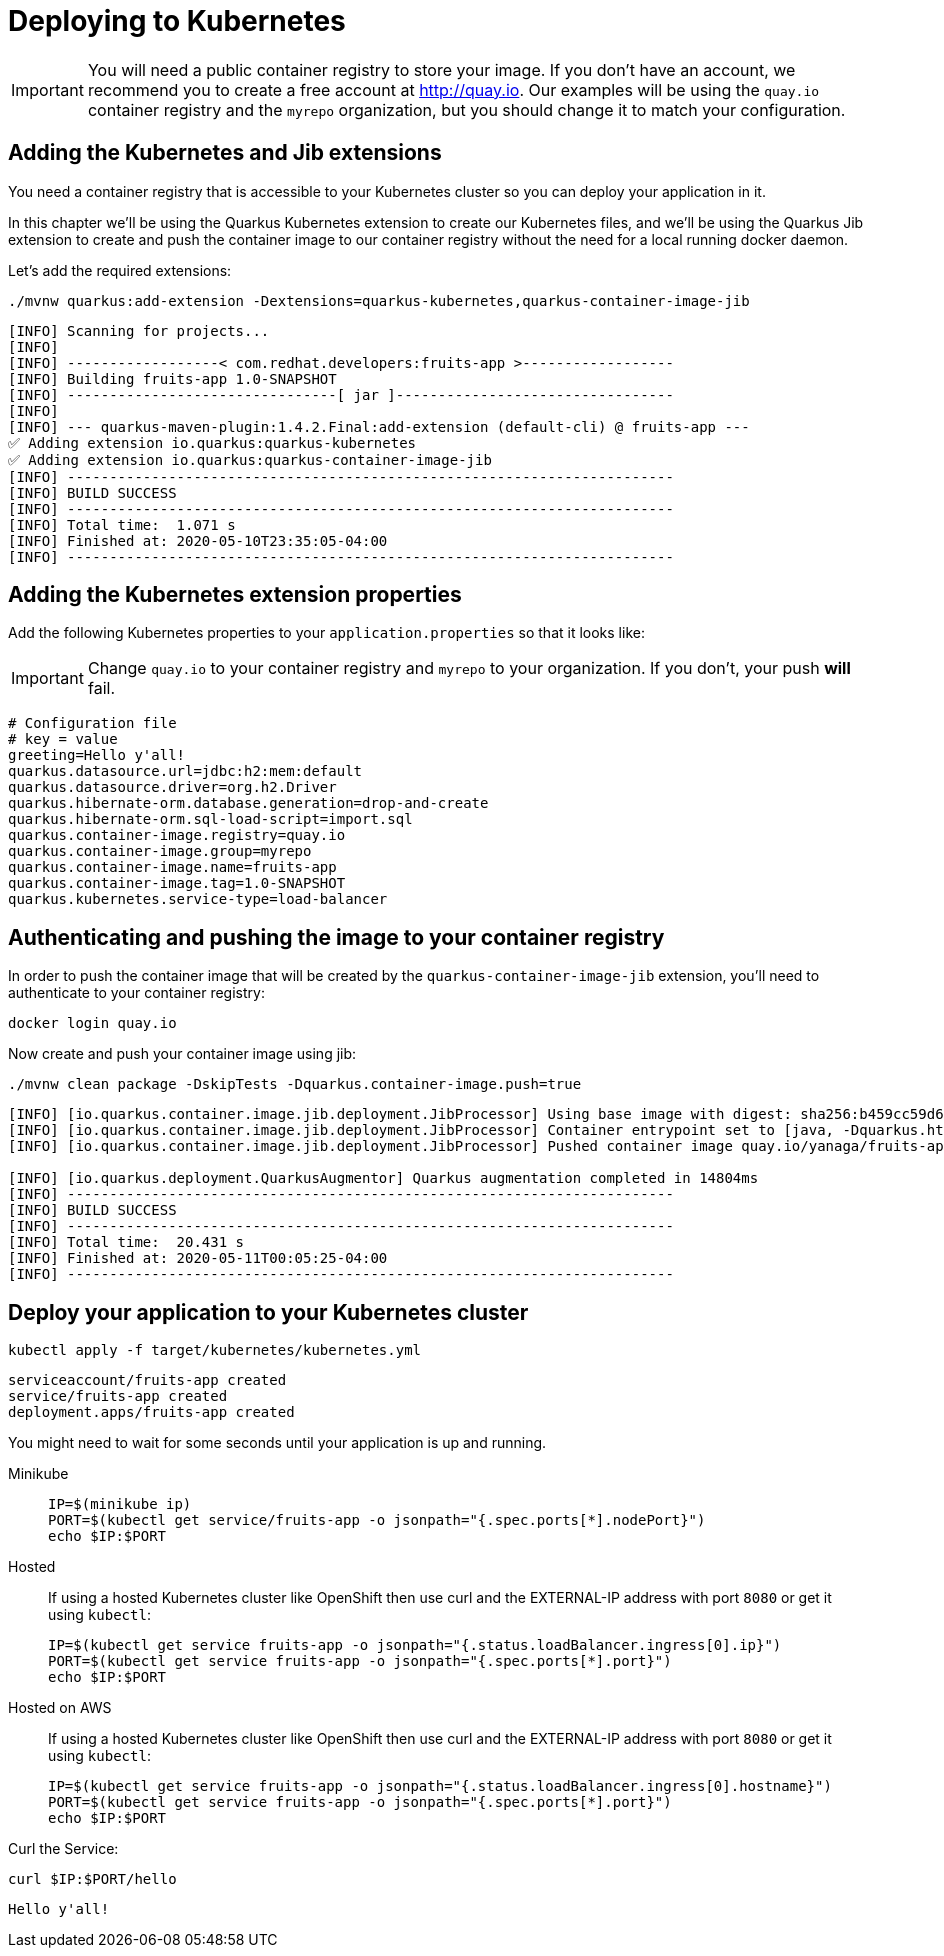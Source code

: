 =  Deploying to Kubernetes

IMPORTANT: You will need a public container registry to store your image. If you don't have an account, we recommend you to create a free account at http://quay.io[window=_blank]. Our examples will be using the `quay.io` container registry and the `myrepo` organization, but you should change it to match your configuration.

== Adding the Kubernetes and Jib extensions

You need a container registry that is accessible to your Kubernetes cluster so you can deploy your application in it.

In this chapter we'll be using the Quarkus Kubernetes extension to create our Kubernetes files, and we'll be using the Quarkus Jib extension to create and push the container image to our container registry without the need for a local running docker daemon.

Let's add the required extensions:

[.console-input]
[source,bash]
----
./mvnw quarkus:add-extension -Dextensions=quarkus-kubernetes,quarkus-container-image-jib
----

[.console-output]
[source,text]
----
[INFO] Scanning for projects...
[INFO]
[INFO] ------------------< com.redhat.developers:fruits-app >------------------
[INFO] Building fruits-app 1.0-SNAPSHOT
[INFO] --------------------------------[ jar ]---------------------------------
[INFO]
[INFO] --- quarkus-maven-plugin:1.4.2.Final:add-extension (default-cli) @ fruits-app ---
✅ Adding extension io.quarkus:quarkus-kubernetes
✅ Adding extension io.quarkus:quarkus-container-image-jib
[INFO] ------------------------------------------------------------------------
[INFO] BUILD SUCCESS
[INFO] ------------------------------------------------------------------------
[INFO] Total time:  1.071 s
[INFO] Finished at: 2020-05-10T23:35:05-04:00
[INFO] ------------------------------------------------------------------------
----

== Adding the Kubernetes extension properties

Add the following Kubernetes properties to your `application.properties` so that it looks like:

IMPORTANT: Change `quay.io` to your container registry and `myrepo` to your organization. If you don't, your push *will* fail.

[.console-input]
[source,properties]
----
# Configuration file
# key = value
greeting=Hello y'all!
quarkus.datasource.url=jdbc:h2:mem:default
quarkus.datasource.driver=org.h2.Driver
quarkus.hibernate-orm.database.generation=drop-and-create
quarkus.hibernate-orm.sql-load-script=import.sql
quarkus.container-image.registry=quay.io
quarkus.container-image.group=myrepo
quarkus.container-image.name=fruits-app
quarkus.container-image.tag=1.0-SNAPSHOT
quarkus.kubernetes.service-type=load-balancer
----

== Authenticating and pushing the image to your container registry

In order to push the container image that will be created by the `quarkus-container-image-jib` extension, you'll need to authenticate to your container registry:

[.console-input]
[source,bash]
----
docker login quay.io
----

Now create and push your container image using jib:

[.console-input]
[source,bash]
----
./mvnw clean package -DskipTests -Dquarkus.container-image.push=true
----

[.console-output]
[source,text]
----
[INFO] [io.quarkus.container.image.jib.deployment.JibProcessor] Using base image with digest: sha256:b459cc59d6c7ddc9fd52f981fc4c187f44a401f2433a1b4110810d2dd9e98a07
[INFO] [io.quarkus.container.image.jib.deployment.JibProcessor] Container entrypoint set to [java, -Dquarkus.http.host=0.0.0.0, -Djava.util.logging.manager=org.jboss.logmanager.LogManager, -cp, /app/resources:/app/classes:/app/libs/*, io.quarkus.runner.GeneratedMain]
[INFO] [io.quarkus.container.image.jib.deployment.JibProcessor] Pushed container image quay.io/yanaga/fruits-app:1.0-SNAPSHOTd (sha256:6651a2f85f8f53ef951b3398d00f1c7da73bd0e8b21f87584d5a1c0e99aae12c)

[INFO] [io.quarkus.deployment.QuarkusAugmentor] Quarkus augmentation completed in 14804ms
[INFO] ------------------------------------------------------------------------
[INFO] BUILD SUCCESS
[INFO] ------------------------------------------------------------------------
[INFO] Total time:  20.431 s
[INFO] Finished at: 2020-05-11T00:05:25-04:00
[INFO] ------------------------------------------------------------------------
----

== Deploy your application to your Kubernetes cluster

[.console-input]
[source,bash]
----
kubectl apply -f target/kubernetes/kubernetes.yml
----

[.console-output]
[source,text]
----
serviceaccount/fruits-app created
service/fruits-app created
deployment.apps/fruits-app created
----

You might need to wait for some seconds until your application is up and running.

[tabs]
====
Minikube::
+
--
:tmp-service-exposed: fruits-app

[#{section-k8s}-ip-port-minikube]
[.console-input]
[source,bash,subs="+macros,+attributes"]
----
IP=$(minikube ip)
PORT=$(kubectl get service/{tmp-service-exposed} -o jsonpath="{.spec.ports[*].nodePort}")
echo $IP:$PORT
----
--
Hosted::
+
--
If using a hosted Kubernetes cluster like OpenShift then use curl and the EXTERNAL-IP address with port `8080` or get it using `kubectl`:

:tmp-service-exposed: fruits-app

[#{section-k8s}-ip-port-openshift]
[.console-input]
[source,bash,subs="+macros,+attributes"]
----
IP=$(kubectl get service {tmp-service-exposed} -o jsonpath="{.status.loadBalancer.ingress[0].ip}")
PORT=$(kubectl get service {tmp-service-exposed} -o jsonpath="{.spec.ports[*].port}")
echo $IP:$PORT
----
--
Hosted on AWS::
+
--
If using a hosted Kubernetes cluster like OpenShift then use curl and the EXTERNAL-IP address with port `8080` or get it using `kubectl`:

:tmp-service-exposed: fruits-app

[#{section-k8s}-ip-port-openshift]
[.console-input]
[source,bash,subs="+macros,+attributes"]
----
IP=$(kubectl get service {tmp-service-exposed} -o jsonpath="{.status.loadBalancer.ingress[0].hostname}")
PORT=$(kubectl get service {tmp-service-exposed} -o jsonpath="{.spec.ports[*].port}")
echo $IP:$PORT
----
--
====

Curl the Service:

[#{section-k8s}-curl-the-service]
[.console-input]
[source,bash,subs="+macros,+attributes"]
----
curl $IP:$PORT/hello
----

[.console-output]
[source,text]
----
Hello y'all!
----